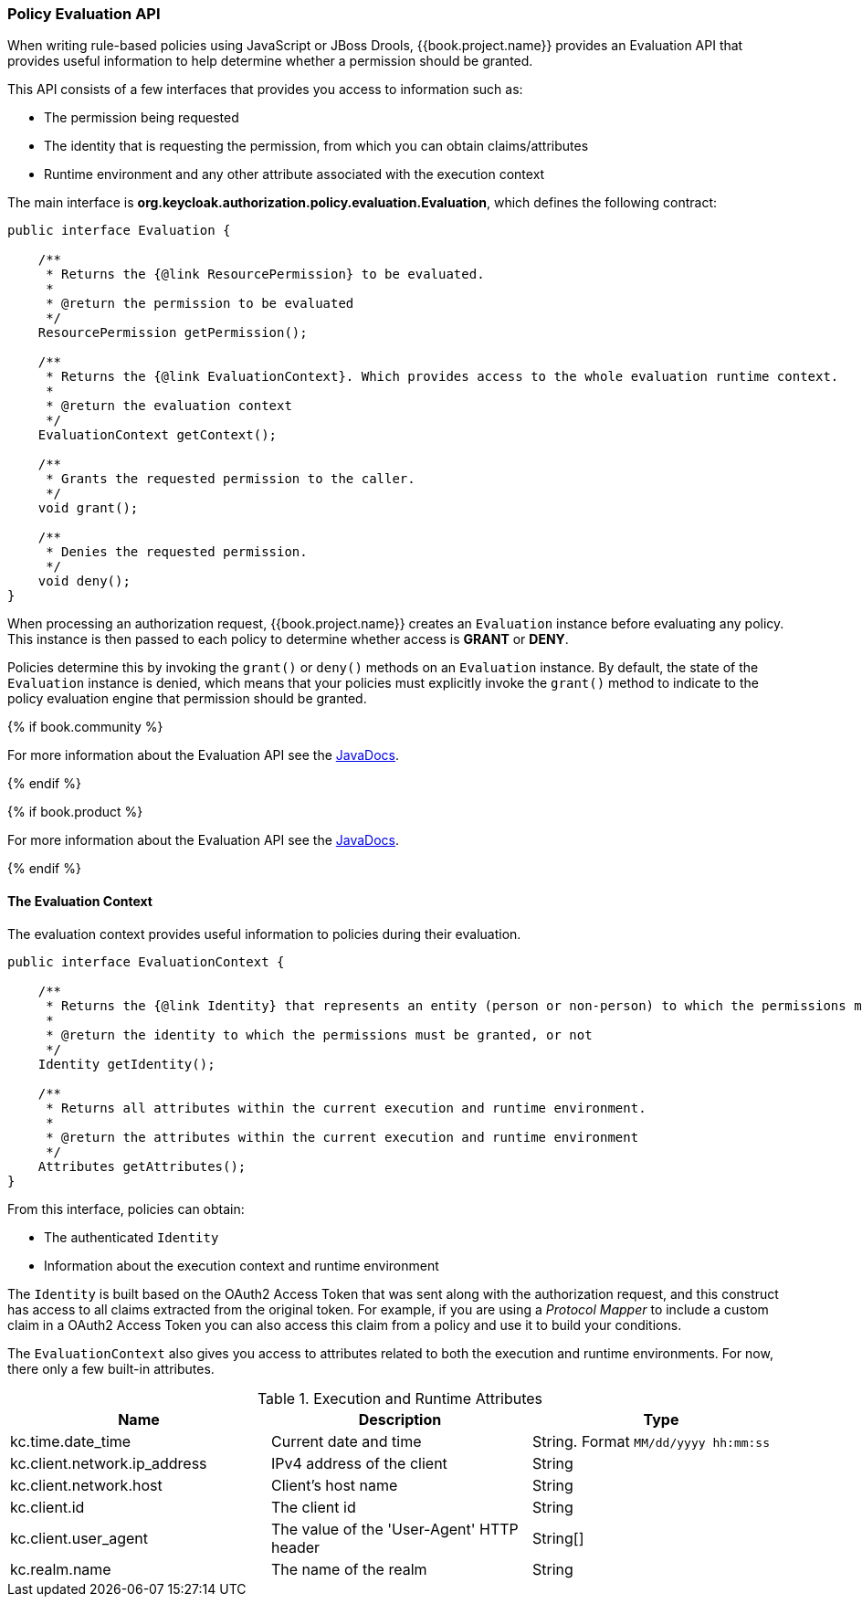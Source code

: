 [[_policy_evaluation_api]]
=== Policy Evaluation API

When writing rule-based policies using JavaScript or JBoss Drools, {{book.project.name}} provides an Evaluation API that provides useful information to help determine whether a permission should be granted.

This API consists of a few interfaces that provides you access to information such as:

* The permission being requested
* The identity that is requesting the permission, from which you can obtain claims/attributes
* Runtime environment and any other attribute associated with the execution context

The main interface is *org.keycloak.authorization.policy.evaluation.Evaluation*, which defines the following contract:

```java
public interface Evaluation {

    /**
     * Returns the {@link ResourcePermission} to be evaluated.
     *
     * @return the permission to be evaluated
     */
    ResourcePermission getPermission();

    /**
     * Returns the {@link EvaluationContext}. Which provides access to the whole evaluation runtime context.
     *
     * @return the evaluation context
     */
    EvaluationContext getContext();

    /**
     * Grants the requested permission to the caller.
     */
    void grant();

    /**
     * Denies the requested permission.
     */
    void deny();
}
```

When processing an authorization request, {{book.project.name}} creates an `Evaluation` instance before evaluating any policy. This instance is then passed to each policy to determine whether access is *GRANT* or *DENY*.

Policies determine this by invoking the `grant()` or `deny()` methods on an `Evaluation` instance. By default, the state of the `Evaluation` instance is denied, which means that your policies must explicitly invoke the `grant()` method to indicate to the policy evaluation engine that permission should be granted.

{% if book.community %}

For more information about the Evaluation API see the http://www.keycloak.org/docs/javadocs/index.html[JavaDocs].

{% endif %}

{% if book.product %}

For more information about the Evaluation API see the https://access.redhat.com/webassets/avalon/d/red-hat-single-sign-on/version-7.1/javadocs/[JavaDocs].

{% endif %}

==== The Evaluation Context

The evaluation context provides useful information to policies during their evaluation.

```java
public interface EvaluationContext {

    /**
     * Returns the {@link Identity} that represents an entity (person or non-person) to which the permissions must be granted, or not.
     *
     * @return the identity to which the permissions must be granted, or not
     */
    Identity getIdentity();

    /**
     * Returns all attributes within the current execution and runtime environment.
     *
     * @return the attributes within the current execution and runtime environment
     */
    Attributes getAttributes();
}
```

From this interface, policies can obtain:

* The authenticated `Identity`
* Information about the execution context and runtime environment

The `Identity` is built based on the OAuth2 Access Token that was sent along with the authorization request, and this construct has access to all claims
extracted from the original token. For example, if you are using a _Protocol Mapper_ to include a custom claim in a OAuth2 Access Token you can also access this claim
from a policy and use it to build your conditions.

The `EvaluationContext` also gives you access to attributes related to both the execution and runtime environments. For now, there only a few built-in attributes.

.Execution and Runtime Attributes
|===
|Name |Description | Type

| kc.time.date_time
| Current date and time
| String. Format `MM/dd/yyyy hh:mm:ss`

| kc.client.network.ip_address
| IPv4 address of the client
| String

| kc.client.network.host
| Client's host name
| String

| kc.client.id
| The client id
| String

| kc.client.user_agent
| The value of the 'User-Agent' HTTP header
| String[]

| kc.realm.name
| The name of the realm
| String

|===
